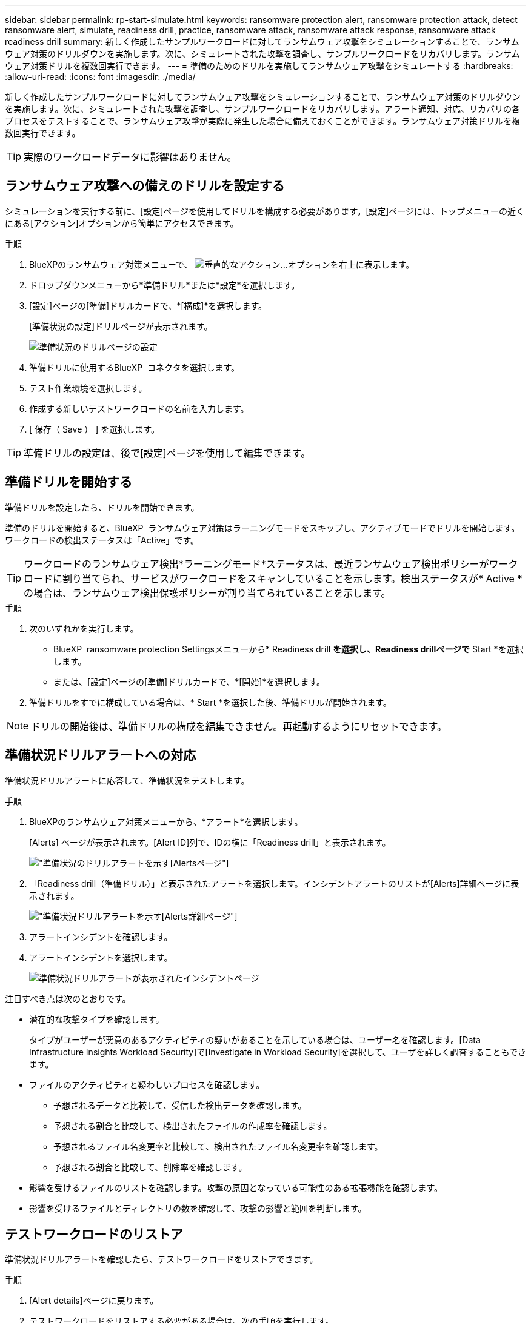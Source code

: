 ---
sidebar: sidebar 
permalink: rp-start-simulate.html 
keywords: ransomware protection alert, ransomware protection attack, detect ransomware alert, simulate, readiness drill, practice, ransomware attack, ransomware attack response, ransomware attack readiness drill 
summary: 新しく作成したサンプルワークロードに対してランサムウェア攻撃をシミュレーションすることで、ランサムウェア対策のドリルダウンを実施します。次に、シミュレートされた攻撃を調査し、サンプルワークロードをリカバリします。ランサムウェア対策ドリルを複数回実行できます。 
---
= 準備のためのドリルを実施してランサムウェア攻撃をシミュレートする
:hardbreaks:
:allow-uri-read: 
:icons: font
:imagesdir: ./media/


[role="lead"]
新しく作成したサンプルワークロードに対してランサムウェア攻撃をシミュレーションすることで、ランサムウェア対策のドリルダウンを実施します。次に、シミュレートされた攻撃を調査し、サンプルワークロードをリカバリします。アラート通知、対応、リカバリの各プロセスをテストすることで、ランサムウェア攻撃が実際に発生した場合に備えておくことができます。ランサムウェア対策ドリルを複数回実行できます。


TIP: 実際のワークロードデータに影響はありません。



== ランサムウェア攻撃への備えのドリルを設定する

シミュレーションを実行する前に、[設定]ページを使用してドリルを構成する必要があります。[設定]ページには、トップメニューの近くにある[アクション]オプションから簡単にアクセスできます。

.手順
. BlueXPのランサムウェア対策メニューで、 image:button-actions-vertical.png["垂直的なアクション"]...オプションを右上に表示します。
. ドロップダウンメニューから*準備ドリル*または*設定*を選択します。
. [設定]ページの[準備]ドリルカードで、*[構成]*を選択します。
+
[準備状況の設定]ドリルページが表示されます。

+
image:screen-settings-alert-drill-configure.png["準備状況のドリルページの設定"]

. 準備ドリルに使用するBlueXP  コネクタを選択します。
. テスト作業環境を選択します。
. 作成する新しいテストワークロードの名前を入力します。
. [ 保存（ Save ） ] を選択します。



TIP: 準備ドリルの設定は、後で[設定]ページを使用して編集できます。



== 準備ドリルを開始する

準備ドリルを設定したら、ドリルを開始できます。

準備のドリルを開始すると、BlueXP  ランサムウェア対策はラーニングモードをスキップし、アクティブモードでドリルを開始します。ワークロードの検出ステータスは「Active」です。


TIP: ワークロードのランサムウェア検出*ラーニングモード*ステータスは、最近ランサムウェア検出ポリシーがワークロードに割り当てられ、サービスがワークロードをスキャンしていることを示します。検出ステータスが* Active *の場合は、ランサムウェア検出保護ポリシーが割り当てられていることを示します。

.手順
. 次のいずれかを実行します。
+
** BlueXP  ransomware protection Settingsメニューから* Readiness drill *を選択し、Readiness drillページで* Start *を選択します。
** または、[設定]ページの[準備]ドリルカードで、*[開始]*を選択します。


. 準備ドリルをすでに構成している場合は、* Start *を選択した後、準備ドリルが開始されます。



NOTE: ドリルの開始後は、準備ドリルの構成を編集できません。再起動するようにリセットできます。



== 準備状況ドリルアラートへの対応

準備状況ドリルアラートに応答して、準備状況をテストします。

.手順
. BlueXPのランサムウェア対策メニューから、*アラート*を選択します。
+
[Alerts] ページが表示されます。[Alert ID]列で、IDの横に「Readiness drill」と表示されます。

+
image:screen-alerts-readiness.png["準備状況のドリルアラートを示す[Alerts]ページ"]

. 「Readiness drill（準備ドリル）」と表示されたアラートを選択します。インシデントアラートのリストが[Alerts]詳細ページに表示されます。
+
image:screen-alerts-readiness-details.png["準備状況ドリルアラートを示す[Alerts]詳細ページ"]

. アラートインシデントを確認します。
. アラートインシデントを選択します。
+
image:screen-alerts-readiness-incidents2.png["準備状況ドリルアラートが表示されたインシデントページ"]



注目すべき点は次のとおりです。

* 潜在的な攻撃タイプを確認します。
+
タイプがユーザーが悪意のあるアクティビティの疑いがあることを示している場合は、ユーザー名を確認します。[Data Infrastructure Insights Workload Security]で[Investigate in Workload Security]を選択して、ユーザを詳しく調査することもできます。



* ファイルのアクティビティと疑わしいプロセスを確認します。
+
** 予想されるデータと比較して、受信した検出データを確認します。
** 予想される割合と比較して、検出されたファイルの作成率を確認します。
** 予想されるファイル名変更率と比較して、検出されたファイル名変更率を確認します。
** 予想される割合と比較して、削除率を確認します。


* 影響を受けるファイルのリストを確認します。攻撃の原因となっている可能性のある拡張機能を確認します。
* 影響を受けるファイルとディレクトリの数を確認して、攻撃の影響と範囲を判断します。




== テストワークロードのリストア

準備状況ドリルアラートを確認したら、テストワークロードをリストアできます。

.手順
. [Alert details]ページに戻ります。
. テストワークロードをリストアする必要がある場合は、次の手順を実行します。
+
** [リストアが必要なマークを付ける]*を選択します。
** 確認の内容を確認し、確認のボックスで*[リストアが必要になりました]*を選択します。
+
*** BlueXPのランサムウェア対策メニューから、*リカバリ*を選択します。
*** 「Readiness drill」とマークされた、リストアするテストワークロードを選択します。
*** [* Restore] を選択します。
*** [Restore]ページで、リストアの情報を指定します。


** ソースSnapshotコピーを選択します。
** デスティネーションボリュームを選択


. リストアの確認ページで、*[リストア]*を選択します。
+
[Recovery]ページに、準備ドリルリストアのステータスが「In progress」と表示されます。

+
リストアが完了すると、ワークロードのステータスが* Restored *に変わります。

. リストアしたワークロードを確認します。



TIP: リストア・プロセスの詳細については、を参照してくださいlink:rp-use-recover.html["ランサムウェア攻撃からのリカバリ（インシデントの中和後）"]。



== 準備のドリル後にアラートステータスを変更する

準備状況ドリルアラートを確認してワークロードをリストアしたら、アラートのステータスを変更することができます。

.手順
. [Alert details]ページに戻ります。
. アラートをもう一度選択します。
. [ステータスを編集（Edit status）]*を選択してステータスを指定し、ステータスを次のいずれかに変更します。
+
** Dismissed：アクティビティがランサムウェア攻撃ではないと疑われる場合は、ステータスをDismissedに変更します。
+

IMPORTANT: 攻撃を却下した後、それを元に戻すことはできません。ワークロードを却下すると、ランサムウェア攻撃の可能性に応じて自動的に作成されたすべてのSnapshotコピーが完全に削除されます。アラートを却下すると、準備ドリルは完了したと見なされます。

** 解決済み：インシデントが軽減されました。






== 準備状況のドリルに関するレポートを確認する

準備ドリルが完了したら、ドリルのレポートを確認して保存することができます。

.手順
. BlueXPのランサムウェア対策メニューから、*[レポート]*を選択します。
+
image:screen-reports.png["準備状況ドリルレポートが表示された[Reports]ページ"]

. [準備ドリル]*および[ダウンロード]*を選択して、準備ドリルレポートをダウンロードします。

